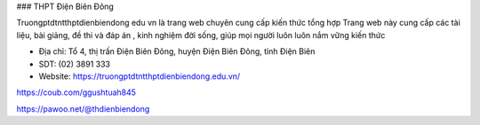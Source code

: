 ### THPT Điện Biên Đông

Truongptdtntthptdienbiendong edu vn là trang web chuyên cung cấp kiến thức tổng hợp Trang web này cung cấp các tài liệu, bài giảng, đề thi và đáp án , kinh nghiệm đời sống, giúp mọi người luôn luôn nắm vững kiến thức

- Địa chỉ: Tổ 4, thị trấn Điện Biên Đông, huyện Điện Biên Đông, tỉnh Điện Biên

- SDT: (02) 3891 333

- Website: https://truongptdtntthptdienbiendong.edu.vn/

https://coub.com/ggushtuah845

https://pawoo.net/@thdienbiendong
